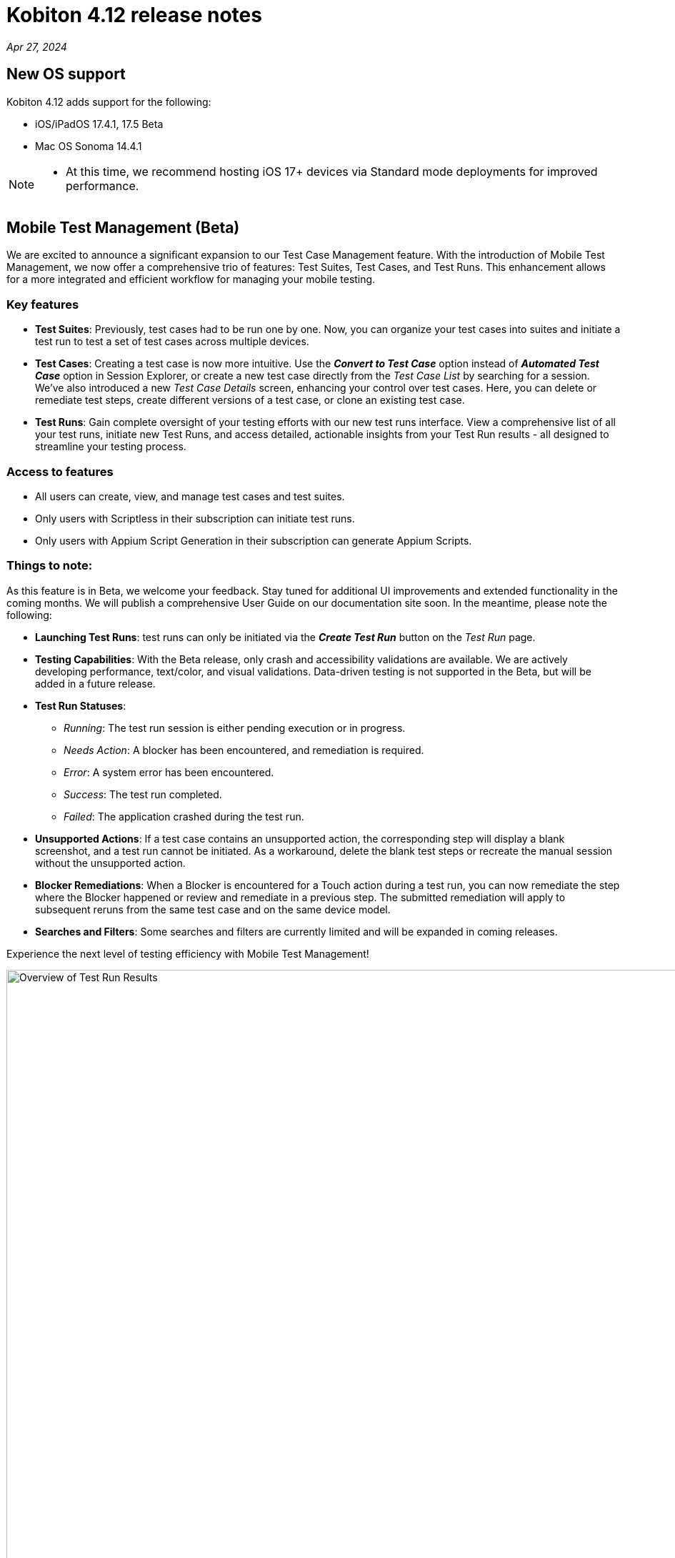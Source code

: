 = Kobiton 4.12 release notes
:navtitle: Kobiton 4.12 release notes

_Apr 27, 2024_

== New OS support

Kobiton 4.12 adds support for the following:

* iOS/iPadOS 17.4.1, 17.5 Beta

* Mac OS Sonoma 14.4.1

[NOTE]
====
* At this time, we recommend hosting iOS 17+ devices via Standard mode deployments for improved performance.
====

== Mobile Test Management (Beta)

We are excited to announce a significant expansion to our Test Case Management feature. With the introduction of Mobile Test Management, we now offer a comprehensive trio of features: Test Suites, Test Cases, and Test Runs. This enhancement allows for a more integrated and efficient workflow for managing your mobile testing.

=== Key features

* *Test Suites*: Previously, test cases had to be run one by one. Now, you can organize your test cases into suites and initiate a test run to test a set of test cases across multiple devices.

* *Test Cases*: Creating a test case is now more intuitive. Use the _**Convert to Test Case**_ option instead of _**Automated Test Case**_ option in Session Explorer, or create a new test case directly from the _Test Case List_ by searching for a session. We've also introduced a new _Test Case Details_ screen, enhancing your control over test cases. Here, you can delete or remediate test steps, create different versions of a test case, or clone an existing test case.

* *Test Runs*: Gain complete oversight of your testing efforts with our new test runs interface. View a comprehensive list of all your test runs, initiate new Test Runs, and access detailed, actionable insights from your Test Run results - all designed to streamline your testing process.

=== Access to features

* All users can create, view, and manage test cases and test suites.
* Only users with Scriptless in their subscription can initiate test runs.
* Only users with Appium Script Generation in their subscription can generate Appium Scripts.

=== Things to note:

As this feature is in Beta, we welcome your feedback. Stay tuned for additional UI improvements and extended functionality in the coming months. We will publish a comprehensive User Guide on our documentation site soon. In the meantime, please note the following:

* *Launching Test Runs*: test runs can only be initiated via the _**Create Test Run**_ button on the _Test Run_ page.

* *Testing Capabilities*: With the Beta release, only crash and accessibility validations are available. We are actively developing performance, text/color, and visual validations. Data-driven testing is not supported in the Beta, but will be added in a future release.

* *Test Run Statuses*:

** _Running_: The test run session is either pending execution or in progress.

** _Needs Action_: A blocker has been encountered, and remediation is required.

** _Error_: A system error has been encountered.

** _Success_: The test run completed.

** _Failed_: The application crashed during the test run.

* *Unsupported Actions*: If a test case contains an unsupported action, the corresponding step will display a blank screenshot, and a test run cannot be initiated. As a workaround, delete the blank test steps or recreate the manual session without the unsupported action.

* *Blocker Remediations*: When a Blocker is encountered for a Touch action during a test run, you can now remediate the step where the Blocker happened or review and remediate in a previous step. The submitted remediation will apply to subsequent reruns from the same test case and on the same device model.

* *Searches and Filters*: Some searches and filters are currently limited and will be expanded in coming releases.

Experience the next level of testing efficiency with Mobile Test Management!

image:test-run-results-overview.png[width=1000,alt="Overview of Test Run Results"]

== Two new options for upgrading deviceConnect for Hybrid Customers

Hybrid customers, who host their own devices and utilize Kobiton services via the Cloud, previously required manual coordination with Kobiton to upgrade their software on hosted Mac minis. With the latest release, we are introducing two new methods to ensure Hybrid Mac minis are always running the most current version of deviceConnect.

=== Auto-upgrade for deviceConnect:

This new feature can be enabled in Settings and is disabled by default. An admin can turn it on for the whole org; there is no option to have auto-upgrade on for individual Mac minis. When turned on, the Kobiton system automatically checks for and installs new production versions of deviceConnect. This process happens only if there are no active sessions on the Mac mini’s devices; it involves downloading, verifying, and installing the update, during which all hosted devices will temporarily go offline as services restart. While most devices resume normal operation post-upgrade, some devices may require physical touch to come back online.

Should an update be available but sessions are active, the system will defer the upgrade and recheck later.

To use this feature, the Mac minis must be able to access *_nexus.kobiton.com_*. Add this domain into the allow-list of your Mac mini's network.

=== Manual deviceConnect upgrade via the Portal:

For organizations that prefer manual control or have auto-upgrade disabled, a new version notification will appear as a banner on the Portal when a deviceConnect update is available. Admins can then manually upgrade their Mac minis individually from the Device Management page.

IMPORTANT: If deviceConnect is not upgraded before the next production version, the devices on the out-of-date Mac minis will go offline and not be usable.

The above options are only available to Mac minis that have deviceConnect 4.12 and above. Kobiton will reach out to our hybrid customers over the next few weeks to support the upgrade to 4.12.

Instructions will be posted soon.

== Minor improvements and bug fixes

This release includes several enhancements and bug fixes to improve your day-to-day testing.

* Addressed the following Script-based test automation and Device Inspector items:

** Make the `deviceOrientation` desired capability work as intended in automation session.

** Return `resourceId` in Device Inspector.

** New capability `'kobiton:xpath2'` to control the Xpath version used. (Use Xpath 2.0 when true).

** Fixed the error `kAXErrorServerNotFound` that prevents the Device Inspector from finding elements. This fixes issues for both script-based automation and Passcode devices.

** Handle an issue with arguments wrapped in arrays when executing automation script.

** Handle an issue retrieving element by Xpath in recent versions of Chrome driver.

** Implement capability `'Mobile:isKeyboardShown'`.

** Fix automation issues on iOS 17.4.1 devices.

* Improved the following items in Scriptless automation:

** Generate Appium Script: Increase the timeout waiting for element in the exported script for cases when the element takes longer to load than usual.

* Others items addressed:

** Network Payload Capture: implement retry logic for iOS device for better stability.

** API v2: the endpoint Get applications on a device now returns apps installed from both the App Repo and the Device details screen.

** Allow `.zip` file created from Windows machine that has whitespace to be uploaded and used in the App Repository.

** Admin can now re-enable an inactive account using the Enable button in the User management page.

** Fix the Cleanup Policy to reset device language to English (US) in some device models.
